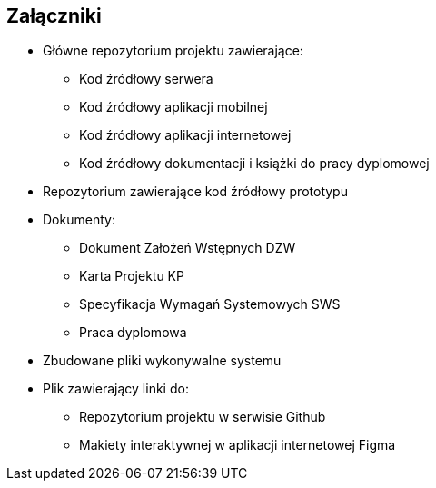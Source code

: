 :!sectnums:
== Załączniki

* Główne repozytorium projektu zawierające:
** Kod źródłowy serwera
** Kod źródłowy aplikacji mobilnej
** Kod źródłowy aplikacji internetowej
** Kod źródłowy dokumentacji i książki do pracy dyplomowej
* Repozytorium zawierające kod źródłowy prototypu
* Dokumenty:
** Dokument Założeń Wstępnych DZW
** Karta Projektu KP
** Specyfikacja Wymagań Systemowych SWS
** Praca dyplomowa
* Zbudowane pliki wykonywalne systemu
* Plik zawierający linki do:
** Repozytorium projektu w serwisie Github
** Makiety interaktywnej w aplikacji internetowej Figma
